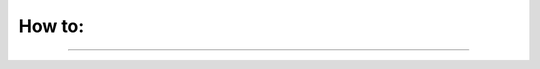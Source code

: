 #######
How to:
#######

----

.. raw:: html

    <div class="display-card-container">
        <div class="row">

.. displayitem::
   :header: Access the App State
   :description: Learn to work with the app state
   :col_css: col-md-4
   :button_link: access_app_state/access_app_state.html
   :height: 180

.. displayitem::
   :header: Add a web user interface
   :description: Learn how to add React, StreamLit, Dash to your App.
   :col_css: col-md-4
   :button_link: add_web_ui/index.html
   :height: 180

.. displayitem::
   :header: Add a web link
   :description: Learn how to embed external websites
   :col_css: col-md-4
   :button_link: add_web_link.html
   :height: 180

.. displayitem::
   :header: Add encrypted secrets
   :description: Learn how to organize your UI
   :col_css: col-md-4
   :button_link: ../glossary/secrets.html
   :height: 180

.. displayitem::
   :header: Arrange App tabs
   :description: Learn how to organize your UI
   :col_css: col-md-4
   :button_link: arrange_tabs/index.html
   :height: 180

.. displayitem::
   :header: Build a Lightning App
   :description: Simple App to get started
   :col_css: col-md-4
   :button_link: ../levels/basic/connect_lightning_components.html
   :height: 180

.. displayitem::
   :header: Build a Lightning Component
   :description: Understand how to separated the glue from the actual work
   :col_css: col-md-4
   :button_link: ../levels/basic/build_a_lightning_component.html
   :height: 180

.. displayitem::
   :header: Cache Work run calls
   :description: Understand how to trigger a work run method
   :col_css: col-md-4
   :button_link: run_work_once.html
   :height: 180

.. displayitem::
   :header: Customize your cloud compute
   :description: Select machines to run on
   :col_css: col-md-4
   :button_link: ../core_api/lightning_work/compute.html
   :height: 180

.. displayitem::
   :header: Develop a Command Line Interface (CLI)
   :description: Learn to develop a CLI
   :col_css: col-md-4
   :button_link: build_command_line_interface/index.html
   :height: 180

.. displayitem::
   :header: Develop a Lightning App
   :description: Learn to connect components together into a Lightning App
   :col_css: col-md-4
   :button_link: ../levels/basic/connect_lightning_components.html
   :height: 180

.. displayitem::
   :header: Develop a REST API
   :description: Learn to deploy a model behind a REST API
   :col_css: col-md-4
   :button_link: ../glossary/restful_api/restful_api.html
   :height: 180

.. displayitem::
   :header: Extend an existing App
   :description: Learn where to go next with an App
   :col_css: col-md-4
   :button_link: extend_app.html
   :height: 180

.. displayitem::
   :header: Publish a Lightning Component
   :description: Share your components with others
   :col_css: col-md-4
   :button_link: build_lightning_component/publish_a_component.html
   :height: 180

.. displayitem::
   :header: Run Apps on your cloud account (BYOC)
   :description: Share your components with others
   :col_css: col-md-4
   :button_link: byoc/index.html
   :height: 180

.. displayitem::
   :header: Run a server within a Lightning App
   :description: Lightning Work can be infinite jobs
   :col_css: col-md-4
   :button_link: add_server/index.html
   :height: 180

.. displayitem::
   :header: Run an App on the cloud
   :description: Learn how to get things done in the cloud with ease
   :col_css: col-md-4
   :button_link: run_app_on_cloud/index.html
   :height: 180

.. displayitem::
   :header: Run Works in parallel
   :description: Learn how to make your Work non blocking
   :col_css: col-md-4
   :button_link: run_work_in_parallel.html
   :height: 180

.. displayitem::
   :header: Save files
   :description: Learn how to save files in a work by using Drive
   :col_css: col-md-4
   :button_link: ../glossary/storage/drive.html
   :height: 180

.. displayitem::
   :header: Share an App
   :description: Learn how to share your work with others
   :col_css: col-md-4
   :button_link: share_app.html
   :height: 180

.. displayitem::
   :header: Share files between components
   :description: Learn how Lightning Storage emulates a single filesystem in a distributed setting
   :col_css: col-md-4
   :button_link: share_files_between_components.html
   :height: 180


.. raw:: html

        </div>
    </div>
